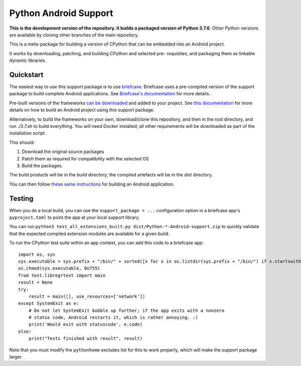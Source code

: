 Python Android Support
======================

**This is the development version of the repository. It builds a packaged version of Python 3.7.6**.
Other Python versions are available by cloning other branches of the main
repository.

This is a meta-package for building a version of CPython that can be embedded
into an Android project.

It works by downloading, patching, and building CPython and selected pre-
requisites, and packaging them as linkable dynamic libraries.

Quickstart
----------

The easiest way to use this support package is to use `briefcase
<https://github.com/beeware/briefcase>`__. Briefcase uses a pre-compiled
version of the support package to build complete Android applications. See
`Briefcase's documentation <https://briefcase.readthedocs.io>`__ for more
details.

Pre-built versions of the frameworks `can be downloaded`_ and added to your
project. See `this documentation <./USAGE.md>`__ for more details on how to
build an Android project using this support package.

Alternatively, to build the frameworks on your own, download/clone this
repository, and then in the root directory, and run `./3.7.sh` to build
everything. You will need Docker installed; all other requirements will
be downloaded as part of the installation script.

This should:

1. Download the original source packages
2. Patch them as required for compatibility with the selected OS
3. Build the packages.

The build products will be in the `build` directory; the compiled artefacts
will be in the `dist` directory.

You can then follow `these same instructions <./USAGE.md>`__ for building
an Android application.

Testing
-------

When you do a local build, you can use the ``support_package = ...`` configuration
option in a briefcase app's ``pyproject.toml`` to point the app at your local
support library.

You can run ``python3 test_all_extensions_built.py dist/Python-*-Android-support.zip``
to quickly validate that the expected compiled extension modules are available for a
given build.

To run the CPython test suite within an app context, you can add this code to a
briefcase app::

    import os, sys
    sys.executable = sys.prefix + "/bin/" + sorted([x for x in os.listdir(sys.prefix + "/bin/") if x.startswith("python3.")])[0]
    os.chmod(sys.executable, 0o755)
    from test.libregrtest import main
    result = None
    try:
        result = main([], use_resources=['network'])
    except SystemExit as e:
        # Do not let SystemExit bubble up further; if the app exits with a nonzero
        # status code, Android restarts it, which is rather annoying. :)
        print('Would exit with statuscode', e.code)
    else:
        print("Tests finished with result", result)

Note that you must modify the ``pythonhome`` excludes list for this to work properly,
which will make the support package larger.

.. _can be downloaded: https://briefcase-support.org/python?platform=android&version=3.7
